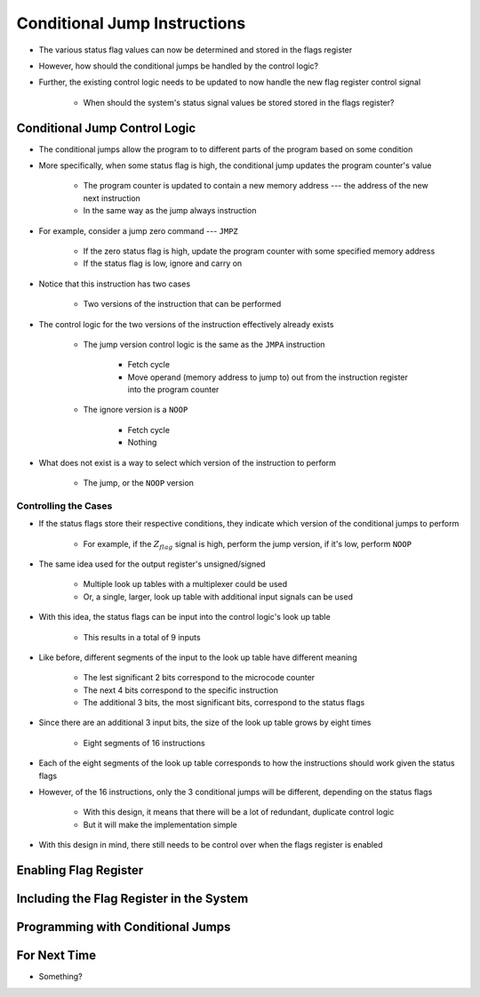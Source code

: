 =============================
Conditional Jump Instructions
=============================

* The various status flag values can now be determined and stored in the flags register
* However, how should the conditional jumps be handled by the control logic?
* Further, the existing control logic needs to be updated to now handle the new flag register control signal

    * When should the system's status signal values be stored stored in the flags register?



Conditional Jump Control Logic
==============================

* The conditional jumps allow the program to to different parts of the program based on some condition
* More specifically, when some status flag is high, the conditional jump updates the program counter's value

    * The program counter is updated to contain a new memory address --- the address of the new next instruction
    * In the same way as the jump always instruction


* For example, consider a jump zero command --- ``JMPZ``

    * If the zero status flag is high, update the program counter with some specified memory address
    * If the status flag is low, ignore and carry on


* Notice that this instruction has two cases

    * Two versions of the instruction that can be performed


* The control logic for the two versions of the instruction effectively already exists

    * The jump version control logic is the same as the ``JMPA`` instruction

        * Fetch cycle
        * Move operand (memory address to jump to) out from the instruction register into the program counter

    * The ignore version is a ``NOOP``

        * Fetch cycle
        * Nothing


* What does not exist is a way to select which version of the instruction to perform

    * The jump, or the ``NOOP`` version


Controlling the Cases
---------------------

* If the status flags store their respective conditions, they indicate which version of the conditional jumps to perform

    * For example, if the :math:`Z_{flag}` signal is high, perform the jump version, if it's low, perform ``NOOP``


* The same idea used for the output register's unsigned/signed

    * Multiple look up tables with a multiplexer could be used
    * Or, a single, larger, look up table with additional input signals can be used


* With this idea, the status flags can be input into the control logic's look up table

    * This results in a total of 9 inputs


* Like before, different segments of the input to the look up table have different meaning

    * The lest significant 2 bits correspond to the microcode counter
    * The next 4 bits correspond to the specific instruction
    * The additional 3 bits, the most significant bits, correspond to the status flags


* Since there are an additional 3 input bits, the size of the look up table grows by eight times

    * Eight segments of 16 instructions


* Each of the eight segments of the look up table corresponds to how the instructions should work given the status flags
* However, of the 16 instructions, only the 3 conditional jumps will be different, depending on the status flags

    * With this design, it means that there will be a lot of redundant, duplicate control logic
    * But it will make the implementation simple


* With this design in mind, there still needs to be control over when the flags register is enabled



Enabling Flag Register
======================



Including the Flag Register in the System
=========================================



Programming with Conditional Jumps
==================================



For Next Time
=============

* Something?



